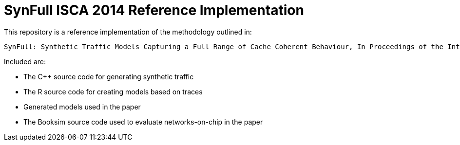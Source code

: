 = SynFull ISCA 2014 Reference Implementation

This repository is a reference implementation of the methodology outlined in:

  SynFull: Synthetic Traffic Models Capturing a Full Range of Cache Coherent Behaviour, In Proceedings of the International Symposium on Computer Architecture (ISCA), June 2014

Included are:

* The C++ source code for generating synthetic traffic
* The R source code for creating models based on traces
* Generated models used in the paper
* The Booksim source code used to evaluate networks-on-chip in the paper
